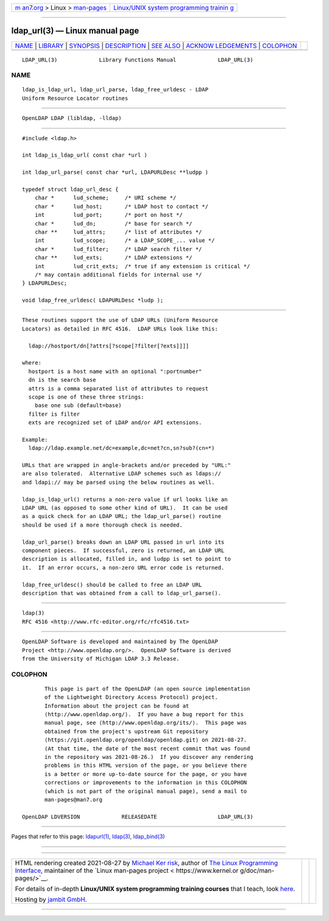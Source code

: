 .. container:: page-top

.. container:: nav-bar

   +----------------------------------+----------------------------------+
   | `m                               | `Linux/UNIX system programming   |
   | an7.org <../../../index.html>`__ | trainin                          |
   | > Linux >                        | g <http://man7.org/training/>`__ |
   | `man-pages <../index.html>`__    |                                  |
   +----------------------------------+----------------------------------+

--------------

ldap_url(3) — Linux manual page
===============================

+-----------------------------------+-----------------------------------+
| `NAME <#NAME>`__ \|               |                                   |
| `LIBRARY <#LIBRARY>`__ \|         |                                   |
| `SYNOPSIS <#SYNOPSIS>`__ \|       |                                   |
| `DESCRIPTION <#DESCRIPTION>`__ \| |                                   |
| `SEE ALSO <#SEE_ALSO>`__ \|       |                                   |
| `ACKNOW                           |                                   |
| LEDGEMENTS <#ACKNOWLEDGEMENTS>`__ |                                   |
| \| `COLOPHON <#COLOPHON>`__       |                                   |
+-----------------------------------+-----------------------------------+
| .. container:: man-search-box     |                                   |
+-----------------------------------+-----------------------------------+

::

   LDAP_URL(3)             Library Functions Manual             LDAP_URL(3)

NAME
-------------------------------------------------

::

          ldap_is_ldap_url, ldap_url_parse, ldap_free_urldesc - LDAP
          Uniform Resource Locator routines


-------------------------------------------------------

::

          OpenLDAP LDAP (libldap, -lldap)


---------------------------------------------------------

::

          #include <ldap.h>

          int ldap_is_ldap_url( const char *url )

          int ldap_url_parse( const char *url, LDAPURLDesc **ludpp )

          typedef struct ldap_url_desc {
              char *      lud_scheme;     /* URI scheme */
              char *      lud_host;       /* LDAP host to contact */
              int         lud_port;       /* port on host */
              char *      lud_dn;         /* base for search */
              char **     lud_attrs;      /* list of attributes */
              int         lud_scope;      /* a LDAP_SCOPE_... value */
              char *      lud_filter;     /* LDAP search filter */
              char **     lud_exts;       /* LDAP extensions */
              int         lud_crit_exts;  /* true if any extension is critical */
              /* may contain additional fields for internal use */
          } LDAPURLDesc;

          void ldap_free_urldesc( LDAPURLDesc *ludp );


---------------------------------------------------------------

::

          These routines support the use of LDAP URLs (Uniform Resource
          Locators) as detailed in RFC 4516.  LDAP URLs look like this:

            ldap://hostport/dn[?attrs[?scope[?filter[?exts]]]]

          where:
            hostport is a host name with an optional ":portnumber"
            dn is the search base
            attrs is a comma separated list of attributes to request
            scope is one of these three strings:
              base one sub (default=base)
            filter is filter
            exts are recognized set of LDAP and/or API extensions.

          Example:
            ldap://ldap.example.net/dc=example,dc=net?cn,sn?sub?(cn=*)

          URLs that are wrapped in angle-brackets and/or preceded by "URL:"
          are also tolerated.  Alternative LDAP schemes such as ldaps://
          and ldapi:// may be parsed using the below routines as well.

          ldap_is_ldap_url() returns a non-zero value if url looks like an
          LDAP URL (as opposed to some other kind of URL).  It can be used
          as a quick check for an LDAP URL; the ldap_url_parse() routine
          should be used if a more thorough check is needed.

          ldap_url_parse() breaks down an LDAP URL passed in url into its
          component pieces.  If successful, zero is returned, an LDAP URL
          description is allocated, filled in, and ludpp is set to point to
          it.  If an error occurs, a non-zero URL error code is returned.

          ldap_free_urldesc() should be called to free an LDAP URL
          description that was obtained from a call to ldap_url_parse().


---------------------------------------------------------

::

          ldap(3)
          RFC 4516 <http://www.rfc-editor.org/rfc/rfc4516.txt>


-------------------------------------------------------------------------

::

          OpenLDAP Software is developed and maintained by The OpenLDAP
          Project <http://www.openldap.org/>.  OpenLDAP Software is derived
          from the University of Michigan LDAP 3.3 Release.

COLOPHON
---------------------------------------------------------

::

          This page is part of the OpenLDAP (an open source implementation
          of the Lightweight Directory Access Protocol) project.
          Information about the project can be found at 
          ⟨http://www.openldap.org/⟩.  If you have a bug report for this
          manual page, see ⟨http://www.openldap.org/its/⟩.  This page was
          obtained from the project's upstream Git repository
          ⟨https://git.openldap.org/openldap/openldap.git⟩ on 2021-08-27.
          (At that time, the date of the most recent commit that was found
          in the repository was 2021-08-26.)  If you discover any rendering
          problems in this HTML version of the page, or you believe there
          is a better or more up-to-date source for the page, or you have
          corrections or improvements to the information in this COLOPHON
          (which is not part of the original manual page), send a mail to
          man-pages@man7.org

   OpenLDAP LDVERSION             RELEASEDATE                   LDAP_URL(3)

--------------

Pages that refer to this page: `ldapurl(1) <../man1/ldapurl.1.html>`__, 
`ldap(3) <../man3/ldap.3.html>`__, 
`ldap_bind(3) <../man3/ldap_bind.3.html>`__

--------------

--------------

.. container:: footer

   +-----------------------+-----------------------+-----------------------+
   | HTML rendering        |                       | |Cover of TLPI|       |
   | created 2021-08-27 by |                       |                       |
   | `Michael              |                       |                       |
   | Ker                   |                       |                       |
   | risk <https://man7.or |                       |                       |
   | g/mtk/index.html>`__, |                       |                       |
   | author of `The Linux  |                       |                       |
   | Programming           |                       |                       |
   | Interface <https:     |                       |                       |
   | //man7.org/tlpi/>`__, |                       |                       |
   | maintainer of the     |                       |                       |
   | `Linux man-pages      |                       |                       |
   | project <             |                       |                       |
   | https://www.kernel.or |                       |                       |
   | g/doc/man-pages/>`__. |                       |                       |
   |                       |                       |                       |
   | For details of        |                       |                       |
   | in-depth **Linux/UNIX |                       |                       |
   | system programming    |                       |                       |
   | training courses**    |                       |                       |
   | that I teach, look    |                       |                       |
   | `here <https://ma     |                       |                       |
   | n7.org/training/>`__. |                       |                       |
   |                       |                       |                       |
   | Hosting by `jambit    |                       |                       |
   | GmbH                  |                       |                       |
   | <https://www.jambit.c |                       |                       |
   | om/index_en.html>`__. |                       |                       |
   +-----------------------+-----------------------+-----------------------+

--------------

.. container:: statcounter

   |Web Analytics Made Easy - StatCounter|

.. |Cover of TLPI| image:: https://man7.org/tlpi/cover/TLPI-front-cover-vsmall.png
   :target: https://man7.org/tlpi/
.. |Web Analytics Made Easy - StatCounter| image:: https://c.statcounter.com/7422636/0/9b6714ff/1/
   :class: statcounter
   :target: https://statcounter.com/

